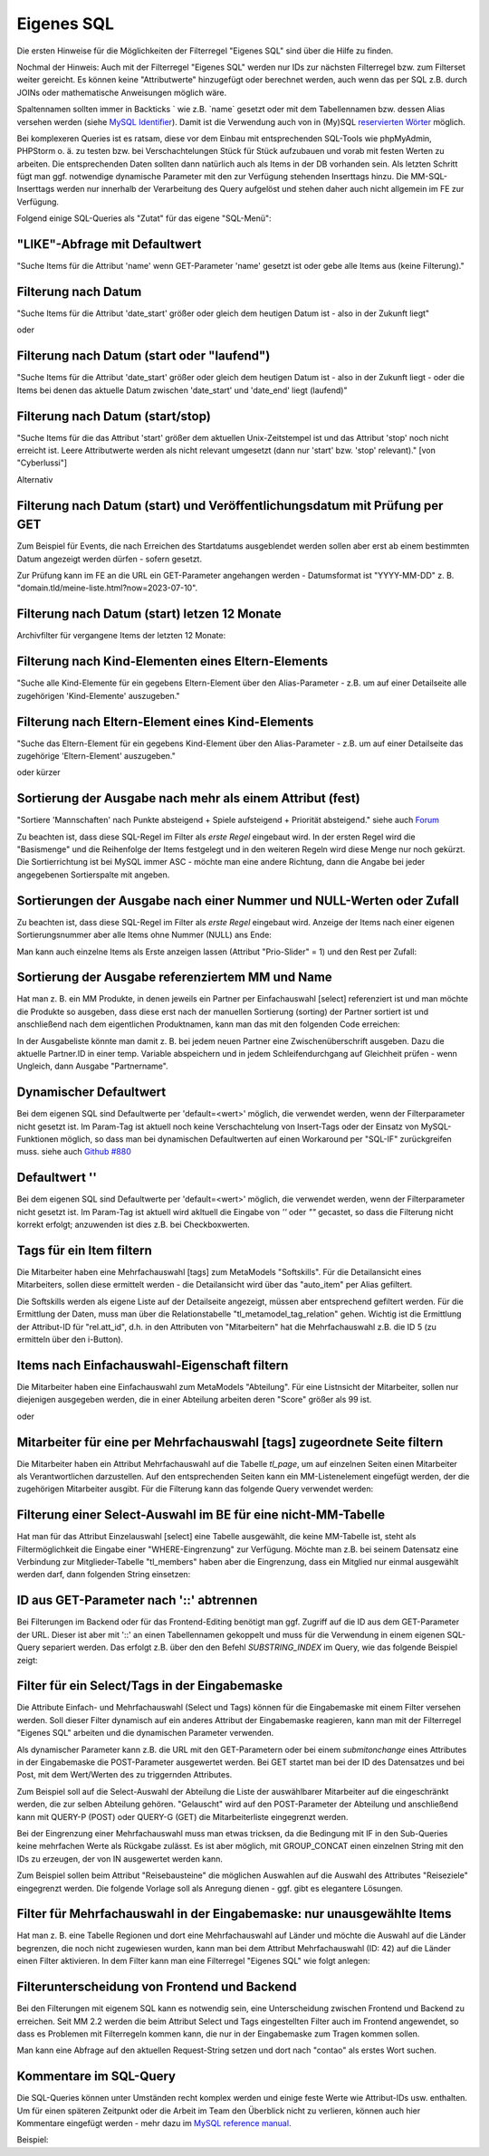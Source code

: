 .. _rst_cookbook_filter_custom-sql:

Eigenes SQL
===========

Die ersten Hinweise für die Möglichkeiten der Filterregel
"Eigenes SQL" sind über die |img_about| Hilfe zu finden.

Nochmal der Hinweis: Auch mit der Filterregel "Eigenes SQL"
werden nur IDs zur nächsten Filterregel bzw. zum Filterset
weiter gereicht. Es können keine "Attributwerte" hinzugefügt
oder berechnet werden, auch wenn das per SQL z.B. durch JOINs
oder mathematische Anweisungen möglich wäre.

Spaltennamen sollten immer in Backticks ` wie z.B. \`name\`
gesetzt oder mit dem Tabellennamen bzw. dessen Alias versehen werden (siehe `MySQL Identifier <https://dev.mysql.com/doc/refman/8.0/en/identifiers.html>`_).
Damit ist die Verwendung auch von in (My)SQL `reservierten Wörter <https://dev.mysql.com/doc/refman/8.0/en/keywords.html>`_
möglich.

Bei komplexeren Queries ist es ratsam, diese vor dem Einbau mit 
entsprechenden SQL-Tools wie phpMyAdmin, PHPStorm o. ä. zu testen
bzw. bei Verschachtelungen Stück für Stück aufzubauen und vorab mit
festen Werten zu arbeiten. Die entsprechenden Daten sollten dann natürlich
auch als Items in der DB vorhanden sein. Als letzten Schritt fügt man
ggf. notwendige dynamische Parameter mit den zur Verfügung stehenden
Inserttags hinzu. Die MM-SQL-Inserttags werden nur innerhalb der Verarbeitung
des Query aufgelöst und stehen daher auch nicht allgemein im FE zur
Verfügung.

Folgend einige SQL-Queries als "Zutat" für das eigene "SQL-Menü":


"LIKE"-Abfrage mit Defaultwert
******************************

"Suche Items für die Attribut 'name' wenn GET-Parameter 'name' 
gesetzt ist oder gebe alle Items aus (keine Filterung)."

.. code-block:: php
   :linenos:
   
   SELECT `id` 
   FROM {{table}} 
   WHERE `name` LIKE (CONCAT('%',{{param::get?name=name&default=%%}},'%')) 


Filterung nach Datum
********************

"Suche Items für die Attribut 'date_start' größer oder gleich dem 
heutigen Datum ist - also in der Zukunft liegt"

.. code-block:: php
   :linenos:
   
   SELECT `id` 
   FROM {{table}} 
   WHERE FROM_UNIXTIME(`date_start`) >= CURDATE()

oder

.. code-block:: php
   :linenos:
   
   SELECT `id` 
   FROM {{table}} 
   WHERE DATE(FROM_UNIXTIME(`date_start`)) >= DATE(now())


Filterung nach Datum (start oder "laufend")
*******************************************

"Suche Items für die Attribut 'date_start' größer oder gleich dem 
heutigen Datum ist - also in der Zukunft liegt - oder die Items bei
denen das aktuelle Datum zwischen 'date_start' und 'date_end' liegt
(laufend)"

.. code-block:: php
   :linenos:
   
   SELECT `id` 
   FROM {{table}}
   WHERE
   ( DATE(FROM_UNIXTIME(`date_start`)) >= DATE(NOW()) )
   OR
   ( DATE(FROM_UNIXTIME(`date_start`)) <= DATE(NOW())
     AND 
     DATE(FROM_UNIXTIME(`date_end`)) >= DATE(NOW())
   )


Filterung nach Datum (start/stop)
*********************************

"Suche Items für die das Attribut 'start' größer dem aktuellen 
Unix-Zeitstempel ist und das Attribut 'stop' noch nicht erreicht ist. 
Leere Attributwerte werden als nicht relevant umgesetzt (dann nur 
'start' bzw. 'stop' relevant)." [von "Cyberlussi"]

.. code-block:: php
   :linenos:
   
   SELECT `id`
   FROM {{table}}
   WHERE (`date_start` IS NULL OR `date_start` = '' OR `date_start` < UNIX_TIMESTAMP())
   AND (`date_stop` IS NULL OR `date_stop` = '' OR `date_stop` > UNIX_TIMESTAMP())

Alternativ

.. code-block:: php
   :linenos:
   
   SELECT `id` FROM {{table}}
   WHERE (`date_start` IS NULL OR DATE(FROM_UNIXTIME(`date_start`)) <= DATE(now()))
   AND (`date_stop` IS NULL OR DATE(FROM_UNIXTIME(`date_stop`)) >= DATE(now()))


Filterung nach Datum (start) und Veröffentlichungsdatum mit Prüfung per GET
***************************************************************************

Zum Beispiel für Events, die nach Erreichen des Startdatums ausgeblendet werden sollen
aber erst ab einem bestimmten Datum angezeigt werden dürfen - sofern gesetzt.

Zur Prüfung kann im FE an die URL ein GET-Parameter angehangen werden - Datumsformat ist
"YYYY-MM-DD" z. B. "domain.tld/meine-liste.html?now=2023-07-10".

.. code-block:: php
   :linenos:
   
   SELECT id FROM {{table}}
   WHERE DATE(FROM_UNIXTIME(`date_start`)) >= DATE(now())
   AND (`date_published` IS NULL
   	OR DATE(FROM_UNIXTIME(`date_published`)) <= DATE(now())
   	OR DATE(FROM_UNIXTIME(`date_published`)) <= {{param::get?name=now}}
   )

Filterung nach Datum (start) letzen 12 Monate
*********************************************
Archivfilter für vergangene Items der letzten 12 Monate:

.. code-block:: php
   :linenos:
   
   SELECT id FROM {{table}}
   WHERE DATE(FROM_UNIXTIME(`date_start`)) < DATE(now())
   AND DATE(FROM_UNIXTIME(`date_start`)) >= DATE(now() - INTERVAL 12 month)

Filterung nach Kind-Elementen eines Eltern-Elements
***************************************************

"Suche alle Kind-Elemente für ein gegebens Eltern-Element über den Alias-Parameter
- z.B. um auf einer Detailseite alle zugehörigen 'Kind-Elemente' auszugeben."

.. code-block:: php
   :linenos:
   
   SELECT `id` 
   FROM mm_child
   WHERE `pid` = (
     SELECT `id` 
     FROM mm_parent
     WHERE
     `parent_alias` = {{param::get?name=auto_item}}
     LIMIT 1
   )  


Filterung nach Eltern-Element eines Kind-Elements
*************************************************

"Suche das Eltern-Element für ein gegebens Kind-Element über den Alias-Parameter
- z.B. um auf einer Detailseite das zugehörige 'Eltern-Element' auszugeben."

.. code-block:: php
   :linenos:
   
   SELECT `id` 
   FROM mm_parent
   WHERE `id` = (
     SELECT `pid` 
     FROM mm_child
     WHERE
     `child_alias` = {{param::get?name=auto_item}}
     LIMIT 1
   )  

oder kürzer

.. code-block:: php
   :linenos:
   
   SELECT `pid` as id
   FROM mm_child
   WHERE `child_alias` = {{param::get?name=auto_item}}


.. _rst_cookbook_filter_custom-sql_sortierung-der-ausgabe-nach-mehr-als-einem-attribut-fest:
Sortierung der Ausgabe nach mehr als einem Attribut (fest)
**********************************************************

"Sortiere 'Mannschaften' nach Punkte absteigend + Spiele aufsteigend +
Priorität absteigend."
siehe auch `Forum <https://community.contao.org/de/showthread.php?62625-Zweite-Sortierung>`_

Zu beachten ist, dass diese SQL-Regel im Filter als *erste Regel* eingebaut wird. In der
ersten Regel wird die "Basismenge" und die Reihenfolge der Items festgelegt und in den
weiteren Regeln wird diese Menge nur noch gekürzt. Die Sortierrichtung ist bei MySQL
immer ASC - möchte man eine andere Richtung, dann die Angabe bei jeder angegebenen 
Sortierspalte mit angeben.

.. code-block:: php
   :linenos:
   
   SELECT `id` 
   FROM mm_mannschaft
   ORDER BY `punkte` DESC, `spiele` ASC, `prio` DESC


Sortierungen der Ausgabe nach einer Nummer und NULL-Werten oder Zufall
**********************************************************************

Zu beachten ist, dass diese SQL-Regel im Filter als *erste Regel* eingebaut wird.
Anzeige der Items nach einer eigenen Sortierungsnummer aber alle Items ohne Nummer (NULL) ans Ende:

.. code-block:: php
   :linenos:
   
   SELECT `id` 
   FROM mm_sv_categories
   ORDER BY ISNULL(`sort_number`), `sort_number` ASC

Man kann auch einzelne Items als Erste anzeigen lassen (Attribut "Prio-Slider" = 1) und
den Rest per Zufall:

.. code-block:: php
   :linenos:
   
   SELECT `id` 
   FROM mm_sv_trainings
   ORDER BY `prio_slider` DESC, rand()


Sortierung der Ausgabe referenziertem MM und Name
************************************************

Hat man z. B. ein MM Produkte, in denen jeweils ein Partner per Einfachauswahl [select]
referenziert ist und man möchte die Produkte so ausgeben, dass diese erst nach der
manuellen Sortierung (sorting) der Partner sortiert ist und anschließend nach dem eigentlichen
Produktnamen, kann man das mit den folgenden Code erreichen:

.. code-block:: php
   :linenos:
   
   SELECT pro.id FROM mm_products AS pro
   LEFT JOIN mm_partners AS part ON pro.partner = part.id
   WHERE pro.published = 1
   ORDER BY part.sorting, pro.product_code 

In der Ausgabeliste könnte man damit z. B. bei jedem neuen Partner eine Zwischenüberschrift
ausgeben. Dazu die aktuelle Partner.ID in einer temp. Variable abspeichern und in jedem
Schleifendurchgang auf Gleichheit prüfen - wenn Ungleich, dann Ausgabe "Partnername".


Dynamischer Defaultwert
***********************

Bei dem eigenen SQL sind Defaultwerte per 'default=<wert>' möglich,
die verwendet werden, wenn der Filterparameter nicht gesetzt ist. Im Param-Tag
ist aktuell noch keine Verschachtelung von Insert-Tags oder der Einsatz von
MySQL-Funktionen möglich, so dass man bei dynamischen Defaultwerten auf
einen Workaround per "SQL-IF" zurückgreifen muss.
siehe auch `Github #880 <https://github.com/MetaModels/core/issues/880>`_

.. code-block:: php
   :linenos:
   
   SELECT `id` FROM mm_monate 
   WHERE FROM_UNIXTIME(`von_datum`) <= IF(
      {{param::get?name=von_datum}},
      {{param::get?name=von_datum}}, 
      CURDATE()
   ) 
   ORDER BY `von_datum` DESC

Defaultwert ''
**************

Bei dem eigenen SQL sind Defaultwerte per 'default=<wert>' möglich,
die verwendet werden, wenn der Filterparameter nicht gesetzt ist. Im Param-Tag
ist aktuell wird akltuell die Eingabe von `''` oder `""` gecastet, so dass die
Filterung nicht korrekt erfolgt; anzuwenden ist dies z.B. bei Checkboxwerten.

.. code-block:: php
   :linenos:
   
   SELECT `id` FROM mm_mitarbeiter 
   WHERE `driver_licence` = IF(
      {{param::get?name=driver_licence}},
      {{param::get?name=driver_licence}}, 
      ''
   )

Tags für ein Item filtern
*************************

Die Mitarbeiter haben eine Mehrfachauswahl [tags] zum MetaModels "Softskills".
Für die Detailansicht eines Mitarbeiters, sollen diese ermittelt werden - die
Detailansicht wird über das "auto_item" per Alias gefiltert.

Die Softskills werden als eigene Liste auf der Detailseite angezeigt, müssen aber
entsprechend gefiltert werden. Für die Ermittlung der Daten, muss man über die
Relationstabelle "tl_metamodel_tag_relation" gehen. Wichtig ist die Ermittlung
der Attribut-ID für "rel.att_id", d.h. in den Attributen von "Mitarbeitern"
hat die Mehrfachauswahl z.B. die ID 5 (zu ermitteln über den i-Button).

.. code-block:: php
   :linenos:
   
   SELECT DISTINCT(rel.value_id) as id FROM mm_mitarbeiter as ma
   LEFT JOIN tl_metamodel_tag_relation rel ON (ma.id = rel.item_id AND rel.att_id=5)
   WHERE
   ma.alias = {{param::get?name=auto_item}}

Items nach Einfachauswahl-Eigenschaft filtern
*********************************************

Die Mitarbeiter haben eine Einfachauswahl zum MetaModels "Abteilung".
Für eine Listnsicht der Mitarbeiter, sollen nur diejenigen ausgegeben
werden, die in einer Abteilung arbeiten deren "Score" größer als 99 ist.


.. code-block:: php
   :linenos:
   
   SELECT `id` FROM mm_mitarbeiter
   WHERE `abteilung` IN (
      SELECT `id` FROM mm_abteilung
      WHERE `score` > 99
   )

oder

.. code-block:: php
   :linenos:
   
   SELECT ma.id FROM mm_mitarbeiter ma
   LEFT JOIN mm_abteilung rel ON (ma.abteilung = rel.id)
   WHERE rel.score > 99


Mitarbeiter für eine per Mehrfachauswahl [tags] zugeordnete Seite filtern
*************************************************************************

Die Mitarbeiter haben ein Attribut Mehrfachauswahl auf die Tabelle `tl_page`,
um auf einzelnen Seiten einen Mitarbeiter als Verantwortlichen darzustellen. Auf den
entsprechenden Seiten kann ein MM-Listenelement eingefügt werden, der die zugehörigen
Mitarbeiter ausgibt. Für die Filterung kann das folgende Query verwendet werden:

.. code-block:: php
   :linenos:
   
   SELECT ma.id FROM mm_mitarbeiter ma
   LEFT JOIN tl_metamodel_tag_relation rel ON (ma.id = rel.item_id)
   WHERE
   rel.att_id = 79 AND             -- 79 ID des Attributes [tags]
   rel.value_id = {{page::id}} AND -- variable Seiten-ID
   ma.published = 1
   ORDER BY ma.name


Filterung einer Select-Auswahl im BE für eine nicht-MM-Tabelle
**************************************************************

Hat man für das Attribut Einzelauswahl [select] eine Tabelle ausgewählt,
die keine MM-Tabelle ist, steht als Filtermöglichkeit die Eingabe einer "WHERE-Eingrenzung"
zur Verfügung. Möchte man z.B. bei seinem Datensatz eine Verbindung zur Mitglieder-Tabelle
"tl_members" haben aber die Eingrenzung, dass ein Mitglied nur einmal ausgewählt werden darf,
dann folgenden String einsetzen:

.. code-block:: php
   :linenos:
   
   (SELECT tl_member.id FROM tl_member
    LEFT JOIN mm_member
           ON mm_member.memberId=tl_member.id
      WHERE
            mm_member.memberId IS NULL
      AND 
            tl_member.id=sourceTable.id)


ID aus GET-Parameter nach '::' abtrennen
****************************************

Bei Filterungen im Backend oder für das Frontend-Editing benötigt man ggf. Zugriff
auf die ID aus dem GET-Parameter der URL. Dieser ist aber mit '::' an einen
Tabellennamen gekoppelt und muss für die Verwendung in einem eigenen SQL-Query
separiert werden. Das erfolgt z.B. über den den Befehl `SUBSTRING_INDEX` im Query,
wie das folgende Beispiel zeigt:

.. code-block:: php
   :linenos:
   
   -- URL: ....&id=mm_mitarbeiter::51&...
   SELECT * FROM mm_mitarbeiter
   WHERE `id` = SUBSTRING_INDEX({{param::get?name=id}},'::',-1)


Filter für ein Select/Tags in der Eingabemaske
**********************************************

Die Attribute Einfach- und Mehrfachauswahl (Select und Tags) können für die
Eingabemaske mit einem Filter versehen werden. Soll dieser Filter dynamisch
auf ein anderes Attribut der Eingabemaske reagieren, kann man mit der Filterregel
"Eigenes SQL" arbeiten und die dynamischen Parameter verwenden.

Als dynamischer Parameter kann z.B. die URL mit den GET-Parametern oder bei einem
`submitonchange` eines Attributes in der Eingabemaske die POST-Parameter ausgewertet
werden. Bei GET startet man bei der ID des Datensatzes und bei Post, mit dem Wert/Werten
des zu triggernden Attributes.

Zum Beispiel soll auf die Select-Auswahl der Abteilung die Liste der auswählbarer
Mitarbeiter auf die eingeschränkt werden, die zur selben Abteilung gehören. "Gelauscht"
wird auf den POST-Parameter der Abteilung und anschließend kann mit QUERY-P (POST)
oder QUERY-G (GET) die Mitarbeiterliste eingegrenzt werden.

.. code-block:: php
   :linenos:
   
   SELECT `id` FROM  mm_mitarbeiter
   WHERE IF (
         {{param::post?name=abteilung}} != 'NULL', (QUERY-P), (QUERY-G)
    )

Bei der Eingrenzung einer Mehrfachauswahl muss man etwas tricksen, da die Bedingung
mit IF in den Sub-Queries keine mehrfachen Werte als Rückgabe zulässt. Es ist aber möglich,
mit GROUP_CONCAT einen einzelnen String mit den IDs zu erzeugen, der von IN ausgewertet
werden kann.

Zum Beispiel sollen beim Attribut "Reisebausteine" die möglichen Auswahlen auf die Auswahl
des Attributes "Reiseziele" eingegrenzt werden. Die folgende Vorlage soll als Anregung
dienen - ggf. gibt es elegantere Lösungen.

.. code-block:: php
   :linenos:
   
   SELECT rb.id FROM mm_reisebausteine AS rb
   WHERE rb.region IN (
       SELECT IF(
           {{param::post?name=reiseziele}} != 'NULL',
           (SELECT GROUP_CONCAT(rz.id) FROM mm_reiseziele AS rz 
               WHERE rz.alias IN ({{param::post?name=reiseziele}}) GROUP BY rz.pid),
           (SELECT GROUP_CONCAT(rel.value_id) AS id FROM tl_metamodel_tag_relation AS rel
               WHERE rel.att_id = '42'
               AND rel.item_id = SUBSTRING_INDEX({{param::get?name=id}},'::',-1) GROUP BY rel.att_id)
       ) as id
   )

Filter für Mehrfachauswahl in der Eingabemaske: nur unausgewählte Items
***********************************************************************

Hat man z. B. eine Tabelle Regionen und dort eine Mehrfachauswahl auf Länder und möchte die Auswahl
auf die Länder begrenzen, die noch nicht zugewiesen wurden, kann man bei dem Attribut Mehrfachauswahl
(ID: 42) auf die Länder einen Filter aktivieren. In dem Filter kann man eine Filterregel "Eigenes SQL"
wie folgt anlegen:

.. code-block:: php
   :linenos:

   SELECT `id`
   FROM mm_countries
   WHERE `id` NOT IN (
       SELECT `value_id` as id
       FROM tl_metamodel_tag_relation
       WHERE `att_id` = '42'
   ) OR id IN (
       SELECT `value_id` as id
       FROM tl_metamodel_tag_relation
       WHERE `att_id` = '42'
       AND `item_id` = SUBSTRING_INDEX({{param::get?name=id}},'::',-1)
   )

Filterunterscheidung von Frontend und Backend
*********************************************

Bei den Filterungen mit eigenem SQL kann es notwendig sein, eine Unterscheidung zwischen
Frontend und Backend zu erreichen. Seit MM 2.2 werden die beim Attribut Select und Tags
eingestellten Filter auch im Frontend angewendet, so dass es Problemen mit Filterregeln
kommen kann, die nur in der Eingabemaske zum Tragen kommen sollen.

Man kann eine Abfrage auf den aktuellen Request-String setzen und dort nach "contao"
als erstes Wort suchen.

.. code-block:: php
   :linenos:

   SELECT artd.id FROM mm_article_details artd
   LEFT JOIN tl_metamodel_tag_relation rel ON (artd.id = rel.item_id)
   WHERE
   IF (SUBSTRING_INDEX(SUBSTRING_INDEX('{{env::request}}', '/', -1), '?', 1) = 'contao',
      rel.att_id = 43 AND                                             -- 43 ID des Attributes [tags]
      rel.value_id = SUBSTRING_INDEX({{param::get?name=id}},'::',-1), -- variable ID aus URL für Artikel/Produkt
      1=1
   )

Kommentare im SQL-Query
***********************

Die SQL-Queries können unter Umständen recht komplex werden und einige
feste Werte wie Attribut-IDs usw. enthalten. Um für einen späteren Zeitpunkt
oder die Arbeit im Team den Überblick nicht zu verlieren, können auch hier
Kommentare eingefügt werden - mehr dazu im `MySQL reference manual <https://dev.mysql.com/doc/refman/5.6/en/comments.html>`_.

Beispiel:
|img_sql-comment|


.. |img_about| image:: /_img/icons/about.png
.. |img_sql-comment| image:: /_img/screenshots/cookbook/filter/sql-comment.jpg

